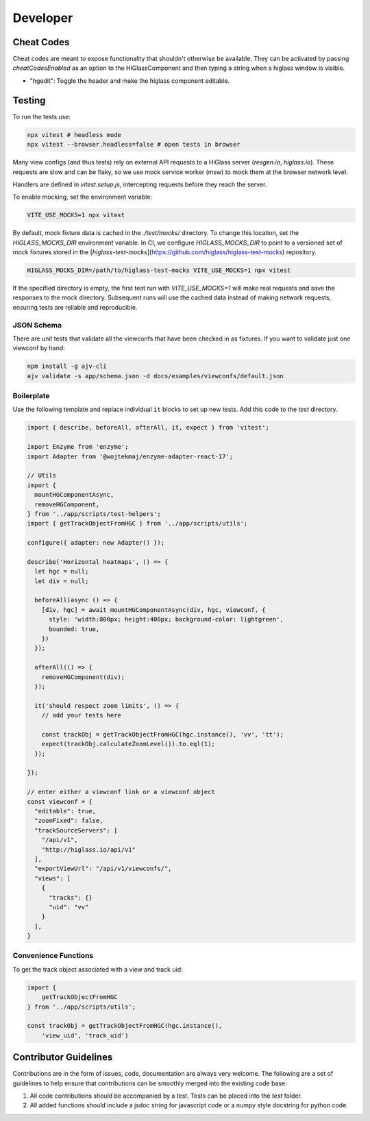 Developer
*********

Cheat Codes
===========

Cheat codes are meant to expose functionality that shouldn't otherwise be
available. They can be activated by passing `cheatCodesEnabled` as an option to
the HiGlassComponent and then typing a string when a higlass window is visible.

- "hgedit": Toggle the header and make the higlass component editable.

Testing
=======

To run the tests use:

.. code-block:: bash

    npx vitest # headless mode
    npx vitest --browser.headless=false # open tests in browser

Many view configs (and thus tests) rely on external API requests to a HiGlass
server (`resgen.io`, `higlass.io`). These requests are slow and can be flaky,
so we use mock service worker (msw) to mock them at the browser network level.

Handlers are defined in `vitest.setup.js`, intercepting requests before they
reach the server.

To enable mocking, set the environment variable:

.. code-block:: bash

    VITE_USE_MOCKS=1 npx vitest

By default, mock fixture data is cached in the `./test/mocks/` directory. To
change this location, set the `HIGLASS_MOCKS_DIR` environment variable. In
CI, we configure `HIGLASS_MOCKS_DIR` to point to a versioned set of mock
fixtures stored in the
[`higlass-test-mocks`](https://github.com/higlass/higlass-test-mocks)
repository.

.. code-block:: bash

    HIGLASS_MOCKS_DIR=/path/to/higlass-test-mocks VITE_USE_MOCKS=1 npx vitest

If the specified directory is empty, the first test run with
`VITE_USE_MOCKS=1` will make real requests and save the responses to the mock
directory. Subsequent runs will use the cached data instead of making network
requests, ensuring tests are reliable and reproducible.

JSON Schema
-----------
There are unit tests that validate all the viewconfs that have been
checked in as fixtures. If you want to validate just one viewconf by hand:

.. code-block:: bash

  npm install -g ajv-cli
  ajv validate -s app/schema.json -d docs/examples/viewconfs/default.json

Boilerplate
-----------

Use the following template and replace individual ``it`` blocks
to set up new tests. Add this code to the `test` directory.

.. code-block:: javascript

    import { describe, beforeAll, afterAll, it, expect } from 'vitest';

    import Enzyme from 'enzyme';
    import Adapter from '@wojtekmaj/enzyme-adapter-react-17';

    // Utils
    import {
      mountHGComponentAsync,
      removeHGComponent,
    } from '../app/scripts/test-helpers';
    import { getTrackObjectFromHGC } from '../app/scripts/utils';

    configure({ adapter: new Adapter() });

    describe('Horizontal heatmaps', () => {
      let hgc = null;
      let div = null;

      beforeAll(async () => {
        [div, hgc] = await mountHGComponentAsync(div, hgc, viewconf, {
          style: 'width:800px; height:400px; background-color: lightgreen',
          bounded: true,
        }) 
      });

      afterAll(() => {
        removeHGComponent(div);
      });

      it('should respect zoom limits', () => {
        // add your tests here

        const trackObj = getTrackObjectFromHGC(hgc.instance(), 'vv', 'tt');
        expect(trackObj.calculateZoomLevel()).to.eql(1);
      });

    });

    // enter either a viewconf link or a viewconf object
    const viewconf = {
      "editable": true,
      "zoomFixed": false,
      "trackSourceServers": [
        "/api/v1",
        "http://higlass.io/api/v1"
      ],
      "exportViewUrl": "/api/v1/viewconfs/",
      "views": [
        {
          "tracks": {}
          "uid": "vv"
        }
      ],
    }

Convenience Functions
---------------------

To get the track object associated with a view and track uid:

.. code-block:: javascript

    import {
        getTrackObjectFromHGC
    } from '../app/scripts/utils';

    const trackObj = getTrackObjectFromHGC(hgc.instance(),
        'view_uid', 'track_uid')

Contributor Guidelines
=======================

Contributions are in the form of issues, code, documentation are always very welcome. The
following are a set of guidelines to help ensure that contributions can be smoothly
merged into the existing code base:

1. All code contributions should be accompanied by a test. Tests can be placed into the `test`
   folder.
2. All added functions should include a jsdoc string for javascript code or a numpy style
   docstring for python code.
